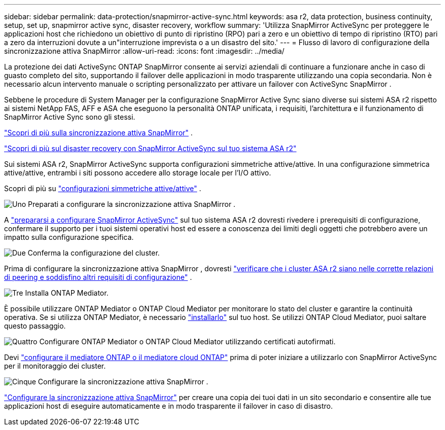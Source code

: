 ---
sidebar: sidebar 
permalink: data-protection/snapmirror-active-sync.html 
keywords: asa r2, data protection, business continuity, setup, set up, snapmirror active sync, disaster recovery, workflow 
summary: 'Utilizza SnapMirror ActiveSync per proteggere le applicazioni host che richiedono un obiettivo di punto di ripristino (RPO) pari a zero e un obiettivo di tempo di ripristino (RTO) pari a zero da interruzioni dovute a un"interruzione imprevista o a un disastro del sito.' 
---
= Flusso di lavoro di configurazione della sincronizzazione attiva SnapMirror
:allow-uri-read: 
:icons: font
:imagesdir: ../media/


[role="lead"]
La protezione dei dati ActiveSync ONTAP SnapMirror consente ai servizi aziendali di continuare a funzionare anche in caso di guasto completo del sito, supportando il failover delle applicazioni in modo trasparente utilizzando una copia secondaria. Non è necessario alcun intervento manuale o scripting personalizzato per attivare un failover con ActiveSync SnapMirror .

Sebbene le procedure di System Manager per la configurazione SnapMirror Active Sync siano diverse sui sistemi ASA r2 rispetto ai sistemi NetApp FAS, AFF e ASA che eseguono la personalità ONTAP unificata, i requisiti, l'architettura e il funzionamento di SnapMirror Active Sync sono gli stessi.

link:https://docs.netapp.com/us-en/ontap/snapmirror-active-sync/index.html["Scopri di più sulla sincronizzazione attiva SnapMirror"^] .

link:https://www.netapp.com/pdf.html?item=/media/138366-sb-3457-san-disaster-recovery-netapp-asa.pdf["Scopri di più sul disaster recovery con SnapMirror ActiveSync sul tuo sistema ASA r2"^]

Sui sistemi ASA r2, SnapMirror ActiveSync supporta configurazioni simmetriche attive/attive. In una configurazione simmetrica attive/attive, entrambi i siti possono accedere allo storage locale per l'I/O attivo.

Scopri di più su link:https://docs.netapp.com/us-en/ontap/snapmirror-active-sync/architecture-concept.html#symmetric-activeactive["configurazioni simmetriche attive/attive"^] .

.image:https://raw.githubusercontent.com/NetAppDocs/common/main/media/number-1.png["Uno"] Preparati a configurare la sincronizzazione attiva SnapMirror .
[role="quick-margin-para"]
A link:snapmirror-active-sync-prepare.html["prepararsi a configurare SnapMirror ActiveSync"] sul tuo sistema ASA r2 dovresti rivedere i prerequisiti di configurazione, confermare il supporto per i tuoi sistemi operativi host ed essere a conoscenza dei limiti degli oggetti che potrebbero avere un impatto sulla configurazione specifica.

.image:https://raw.githubusercontent.com/NetAppDocs/common/main/media/number-2.png["Due"] Conferma la configurazione del cluster.
[role="quick-margin-para"]
Prima di configurare la sincronizzazione attiva SnapMirror , dovresti link:snapmirror-active-sync-confirm-cluster-configuration.html["verificare che i cluster ASA r2 siano nelle corrette relazioni di peering e soddisfino altri requisiti di configurazione"] .

.image:https://raw.githubusercontent.com/NetAppDocs/common/main/media/number-3.png["Tre"] Installa ONTAP Mediator.
[role="quick-margin-para"]
È possibile utilizzare ONTAP Mediator o ONTAP Cloud Mediator per monitorare lo stato del cluster e garantire la continuità operativa. Se si utilizza ONTAP Mediator, è necessario link:install-ontap-mediator.html["installarlo"] sul tuo host. Se utilizzi ONTAP Cloud Mediator, puoi saltare questo passaggio.

.image:https://raw.githubusercontent.com/NetAppDocs/common/main/media/number-4.png["Quattro"] Configurare ONTAP Mediator o ONTAP Cloud Mediator utilizzando certificati autofirmati.
[role="quick-margin-para"]
Devi link:configure-ontap-mediator.html["configurare il mediatore ONTAP o il mediatore cloud ONTAP"] prima di poter iniziare a utilizzarlo con SnapMirror ActiveSync per il monitoraggio dei cluster.

.image:https://raw.githubusercontent.com/NetAppDocs/common/main/media/number-5.png["Cinque"] Configurare la sincronizzazione attiva SnapMirror .
[role="quick-margin-para"]
link:configure-snapmirror-active-sync.html["Configurare la sincronizzazione attiva SnapMirror"] per creare una copia dei tuoi dati in un sito secondario e consentire alle tue applicazioni host di eseguire automaticamente e in modo trasparente il failover in caso di disastro.
